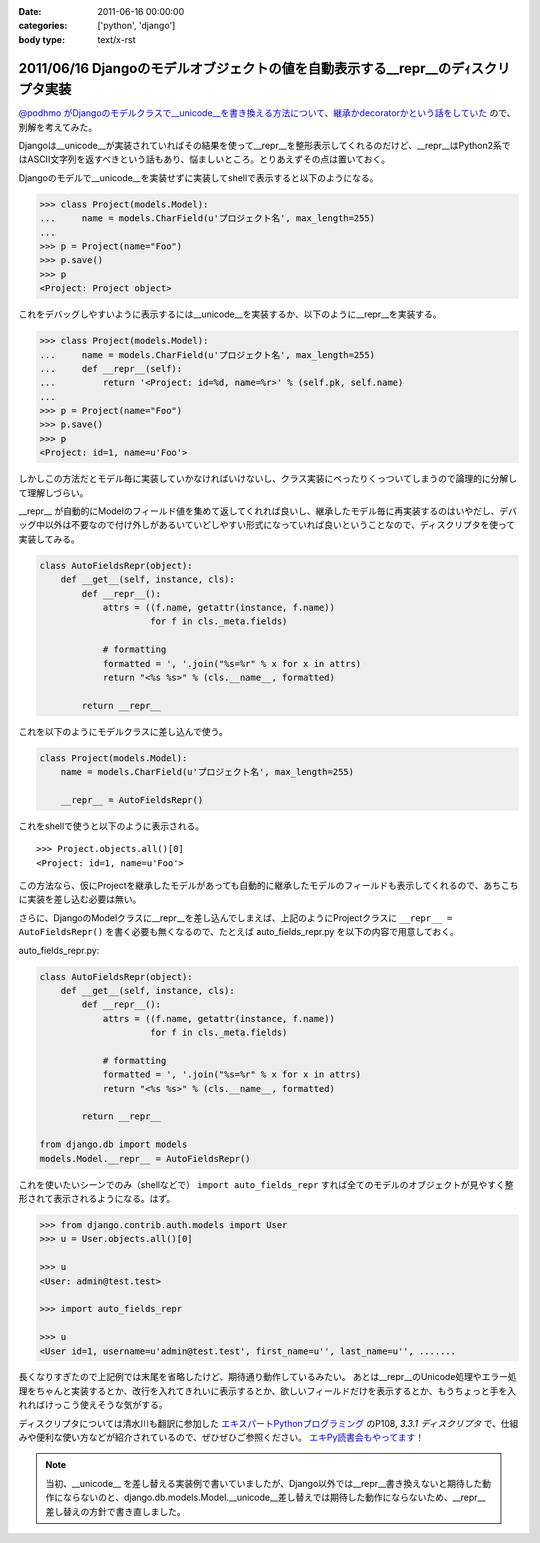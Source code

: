 :date: 2011-06-16 00:00:00
:categories: ['python', 'django']
:body type: text/x-rst

==================================================================================
2011/06/16 Djangoのモデルオブジェクトの値を自動表示する__repr__のデｨスクリプタ実装
==================================================================================

`@podhmo がDjangoのモデルクラスで__unicode__を書き換える方法について、継承かdecoratorかという話をしていた`__ ので、別解を考えてみた。

.. __: http://twitter.com/#!/podhmo/status/80999729193959424

Djangoは__unicode__が実装されていればその結果を使って__repr__を整形表示してくれるのだけど、__repr__はPython2系ではASCII文字列を返すべきという話もあり、悩ましいところ。とりあえずその点は置いておく。

Djangoのモデルで__unicode__を実装せずに実装してshellで表示すると以下のようになる。

.. code-block:: python

    >>> class Project(models.Model):
    ...     name = models.CharField(u'プロジェクト名', max_length=255)
    ...
    >>> p = Project(name="Foo")
    >>> p.save()
    >>> p
    <Project: Project object>

これをデバッグしやすいように表示するには__unicode__を実装するか、以下のように__repr__を実装する。

.. code-block:: python

    >>> class Project(models.Model):
    ...     name = models.CharField(u'プロジェクト名', max_length=255)
    ...     def __repr__(self):
    ...         return '<Project: id=%d, name=%r>' % (self.pk, self.name)
    ...
    >>> p = Project(name="Foo")
    >>> p.save()
    >>> p
    <Project: id=1, name=u'Foo'>


しかしこの方法だとモデル毎に実装していかなければいけないし、クラス実装にべったりくっついてしまうので論理的に分解して理解しづらい。

__repr__ が自動的にModelのフィールド値を集めて返してくれれば良いし、継承したモデル毎に再実装するのはいやだし、デバッグ中以外は不要なので付け外しがあるいていどしやすい形式になっていれば良いということなので、ディスクリプタを使って実装してみる。

.. code-block:: python

    class AutoFieldsRepr(object):
        def __get__(self, instance, cls):
            def __repr__():
                attrs = ((f.name, getattr(instance, f.name))
                         for f in cls._meta.fields)

                # formatting
                formatted = ', '.join("%s=%r" % x for x in attrs)
                return "<%s %s>" % (cls.__name__, formatted)

            return __repr__

これを以下のようにモデルクラスに差し込んで使う。

.. code-block:: python

    class Project(models.Model):
        name = models.CharField(u'プロジェクト名', max_length=255)

        __repr__ = AutoFieldsRepr()

これをshellで使うと以下のように表示される。

::

    >>> Project.objects.all()[0]
    <Project: id=1, name=u'Foo'>

この方法なら、仮にProjectを継承したモデルがあっても自動的に継承したモデルのフィールドも表示してくれるので、あちこちに実装を差し込む必要は無い。

さらに、DjangoのModelクラスに__repr__を差し込んでしまえば、上記のようにProjectクラスに ``__repr__ = AutoFieldsRepr()`` を書く必要も無くなるので、たとえば auto_fields_repr.py を以下の内容で用意しておく。

auto_fields_repr.py:

.. code-block:: python

    class AutoFieldsRepr(object):
        def __get__(self, instance, cls):
            def __repr__():
                attrs = ((f.name, getattr(instance, f.name))
                         for f in cls._meta.fields)

                # formatting
                formatted = ', '.join("%s=%r" % x for x in attrs)
                return "<%s %s>" % (cls.__name__, formatted)

            return __repr__

    from django.db import models
    models.Model.__repr__ = AutoFieldsRepr()

これを使いたいシーンでのみ（shellなどで） ``import auto_fields_repr`` すれば全てのモデルのオブジェクトが見やすく整形されて表示されるようになる。はず。

.. code-block:: python

    >>> from django.contrib.auth.models import User
    >>> u = User.objects.all()[0]

    >>> u
    <User: admin@test.test>

    >>> import auto_fields_repr

    >>> u
    <User id=1, username=u'admin@test.test', first_name=u'', last_name=u'', .......


長くなりすぎたので上記例では末尾を省略したけど、期待通り動作しているみたい。
あとは__repr__のUnicode処理やエラー処理をちゃんと実装するとか、改行を入れてきれいに表示するとか、欲しいフィールドだけを表示するとか、もうちょっと手を入れればけっこう使えそうな気がする。

ディスクリプタについては清水川も翻訳に参加した `エキスパートPythonプログラミング`_ のP108, `3.3.1 ディスクリプタ` で、仕組みや便利な使い方などが紹介されているので、ぜひぜひご参照ください。 `エキPy読書会もやってます！`_

.. note::

  当初、__unicode__ を差し替える実装例で書いていましたが、Django以外では__repr__書き換えないと期待した動作にならないのと、django.db.models.Model.__unicode__差し替えでは期待した動作にならないため、__repr__差し替えの方針で書き直しました。

.. _`エキスパートPythonプログラミング`: http://www.amazon.co.jp/dp/4048686291/freiaweb-22
.. _`エキPy読書会もやってます！`: http://www.freia.jp/taka/docs/expertpython/reading/


.. :extend type: text/x-rst
.. :extend:
